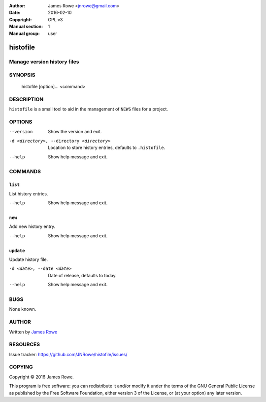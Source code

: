 :Author: James Rowe <jnrowe@gmail.com>
:Date: 2016-02-10
:Copyright: GPL v3
:Manual section: 1
:Manual group: user

histofile
=========

Manage version history files
----------------------------

SYNOPSIS
--------

    histofile [option]... <command>

DESCRIPTION
-----------

``histofile`` is a small tool to aid in the management of ``NEWS`` files for
a project.

OPTIONS
-------

--version
    Show the version and exit.

-d <directory>, --directory <directory>
    Location to store history entries, defaults to ``.histofile``.

--help
    Show help message and exit.

COMMANDS
--------

``list``
''''''''

List history entries.

--help
    Show help message and exit.

``new``
'''''''

Add new history entry.

--help
    Show help message and exit.

``update``
''''''''''

Update history file.

-d <date>, --date <date>
    Date of release, defaults to today.

--help
    Show help message and exit.

BUGS
----

None known.

AUTHOR
------

Written by `James Rowe <mailto:jnrowe@gmail.com>`__

RESOURCES
---------

..
    Home page, containing full documentation: http://histofile.rtfd.org/

Issue tracker: https://github.com/JNRowe/histofile/issues/

COPYING
-------

Copyright © 2016  James Rowe.

This program is free software: you can redistribute it and/or modify it
under the terms of the GNU General Public License as published by the
Free Software Foundation, either version 3 of the License, or (at your
option) any later version.

